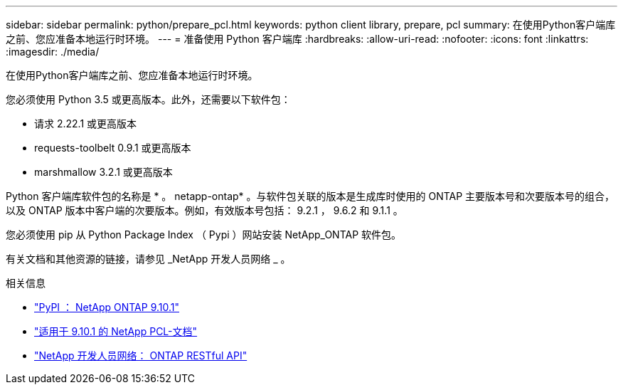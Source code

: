 ---
sidebar: sidebar 
permalink: python/prepare_pcl.html 
keywords: python client library, prepare, pcl 
summary: 在使用Python客户端库之前、您应准备本地运行时环境。 
---
= 准备使用 Python 客户端库
:hardbreaks:
:allow-uri-read: 
:nofooter: 
:icons: font
:linkattrs: 
:imagesdir: ./media/


[role="lead"]
在使用Python客户端库之前、您应准备本地运行时环境。

您必须使用 Python 3.5 或更高版本。此外，还需要以下软件包：

* 请求 2.22.1 或更高版本
* requests-toolbelt 0.9.1 或更高版本
* marshmallow 3.2.1 或更高版本


Python 客户端库软件包的名称是 * 。 netapp-ontap* 。与软件包关联的版本是生成库时使用的 ONTAP 主要版本号和次要版本号的组合，以及 ONTAP 版本中客户端的次要版本。例如，有效版本号包括： 9.2.1 ， 9.6.2 和 9.1.1 。

您必须使用 pip 从 Python Package Index （ Pypi ）网站安装 NetApp_ONTAP 软件包。

有关文档和其他资源的链接，请参见 _NetApp 开发人员网络 _ 。

.相关信息
* https://pypi.org/project/netapp-ontap["PyPI ： NetApp ONTAP 9.10.1"^]
* https://library.netapp.com/ecmdocs/ECMLP2879970/html/index.html["适用于 9.10.1 的 NetApp PCL-文档"^]
* https://devnet.netapp.com/restapi.php["NetApp 开发人员网络： ONTAP RESTful API"^]

